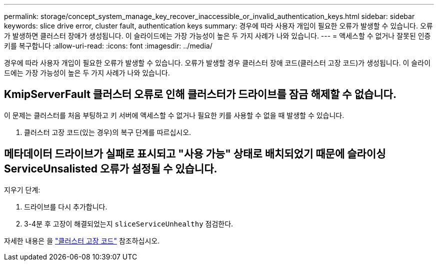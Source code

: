 ---
permalink: storage/concept_system_manage_key_recover_inaccessible_or_invalid_authentication_keys.html 
sidebar: sidebar 
keywords: slice drive error, cluster fault, authentication keys 
summary: 경우에 따라 사용자 개입이 필요한 오류가 발생할 수 있습니다. 오류가 발생하면 클러스터 장애가 생성됩니다. 이 슬라이드에는 가장 가능성이 높은 두 가지 사례가 나와 있습니다. 
---
= 액세스할 수 없거나 잘못된 인증 키를 복구합니다
:allow-uri-read: 
:icons: font
:imagesdir: ../media/


[role="lead"]
경우에 따라 사용자 개입이 필요한 오류가 발생할 수 있습니다. 오류가 발생할 경우 클러스터 장애 코드(클러스터 고장 코드)가 생성됩니다. 이 슬라이드에는 가장 가능성이 높은 두 가지 사례가 나와 있습니다.



== KmipServerFault 클러스터 오류로 인해 클러스터가 드라이브를 잠금 해제할 수 없습니다.

이 문제는 클러스터를 처음 부팅하고 키 서버에 액세스할 수 없거나 필요한 키를 사용할 수 없을 때 발생할 수 있습니다.

. 클러스터 고장 코드(있는 경우)의 복구 단계를 따르십시오.




== 메타데이터 드라이브가 실패로 표시되고 "사용 가능" 상태로 배치되었기 때문에 슬라이싱ServiceUnsalisted 오류가 설정될 수 있습니다.

지우기 단계:

. 드라이브를 다시 추가합니다.
. 3-4분 후 고장이 해결되었는지 `sliceServiceUnhealthy` 점검한다.


자세한 내용은 을 link:reference_monitor_cluster_fault_codes.html["클러스터 고장 코드"] 참조하십시오.
